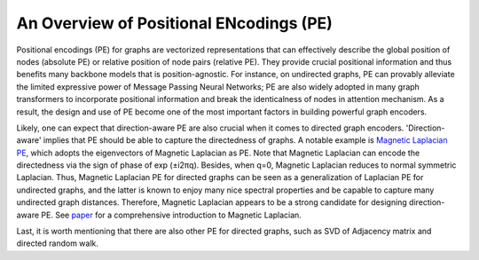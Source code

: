 An Overview of Positional ENcodings (PE)
===========================================

Positional encodings (PE) for graphs are vectorized representations that can effectively describe the global position of nodes (absolute PE) or relative position of node pairs (relative PE). They provide crucial positional information and thus benefits many backbone models that is position-agnostic. For instance, on undirected graphs, PE can provably alleviate the limited expressive power of Message Passing Neural Networks; PE are also widely adopted in many graph transformers to incorporate positional information and break the identicalness of nodes in attention mechanism. As a result, the design and use of PE become one of the most important factors in building powerful graph encoders.

Likely, one can expect that direction-aware PE are also crucial when it comes to directed graph encoders. 'Direction-aware' implies that PE should be able to capture the directedness of graphs. A notable example is `Magnetic Laplacian PE <https://arxiv.org/abs/2302.00049>`_, which adopts the eigenvectors of Magnetic Laplacian as PE. Note that Magnetic Laplacian can encode the directedness via the sign of phase of exp (±i2πq). Besides, when q=0, Magnetic Laplacian reduces to normal symmetric Laplacian. Thus, Magnetic Laplacian PE for directed graphs can be seen as a generalization of Laplacian PE for undirected graphs, and the latter is known to enjoy many nice spectral properties and be capable to capture many undirected graph distances. Therefore, Magnetic Laplacian appears to be a strong candidate for designing direction-aware PE. See `paper <https://ecmlpkdd2019.org/downloads/paper/499.pdf>`_ for a comprehensive introduction to Magnetic Laplacian.

Last, it is worth mentioning that there are also other PE for directed graphs, such as SVD of Adjacency matrix and directed random walk.
